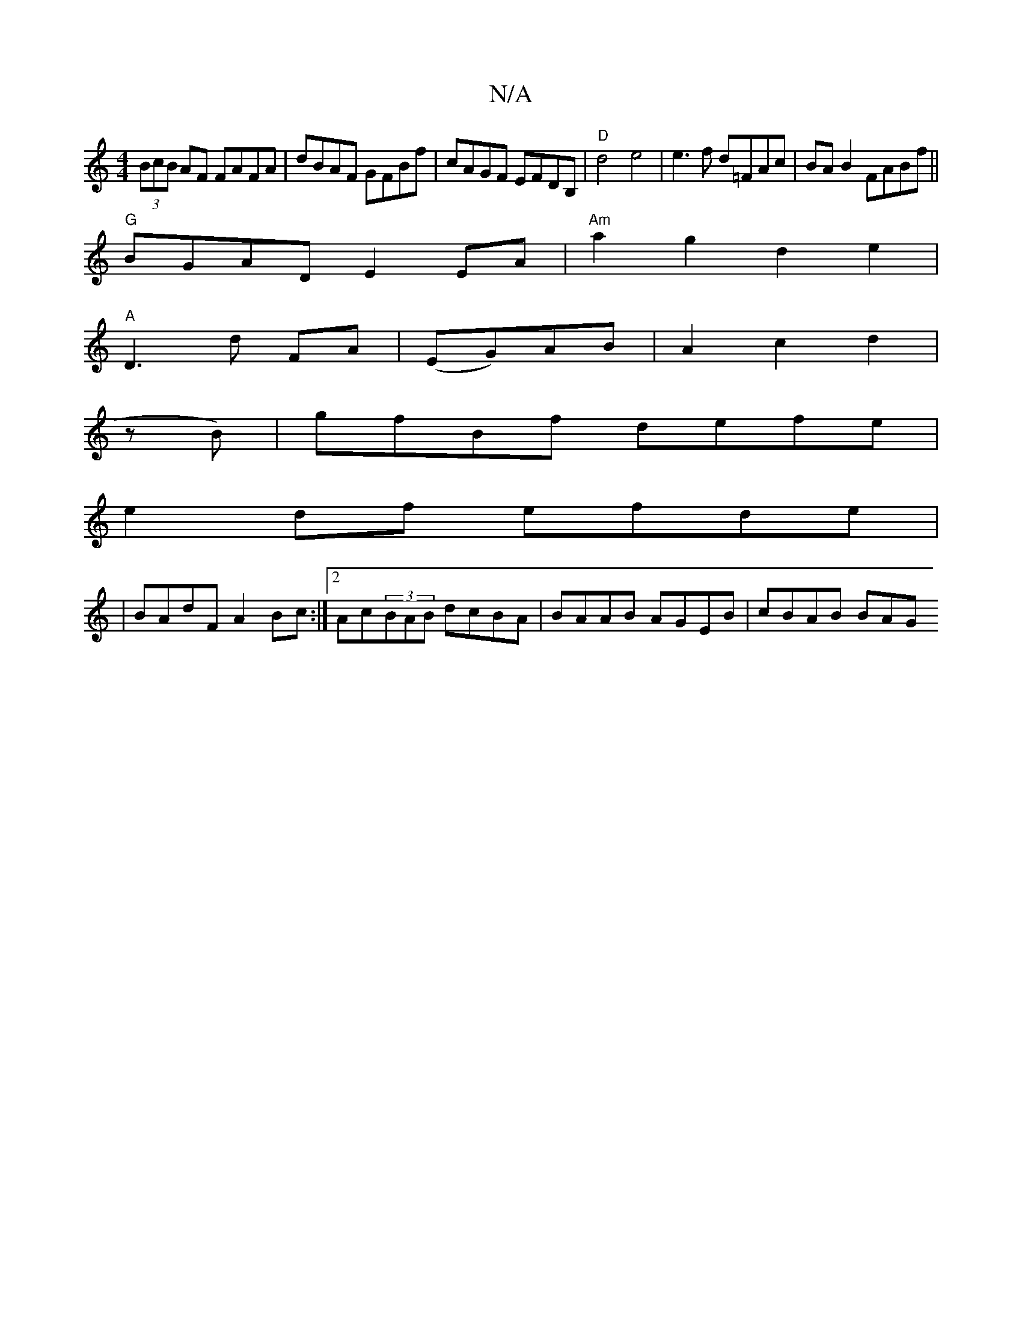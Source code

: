 X:1
T:N/A
M:4/4
R:N/A
K:Cmajor
(3BcB AF FAFA | dBAF GFBf | cAGF EFDB, |"D"d4e4| e3f d=FAc|BAB2 FABf||
"G"BGAD E2 EA|"Am"a2g2 d2e2|
"A"D3 d FA|(EG)AB | A2 c2d2|
zB)|gfBf defe|
e2df efde|
|BAdF A2Bc:|2 Ac(3BAB dcBA|BAAB AGEB|cBAB BAG